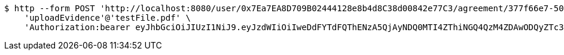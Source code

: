 [source,bash]
----
$ http --form POST 'http://localhost:8080/user/0x7Ea7EA8D709B02444128e8b4d8C38d00842e77C3/agreement/377f66e7-5060-48f8-a44b-ae0bea405a5e/evidence/upload' \
    'uploadEvidence'@'testFile.pdf' \
    'Authorization:bearer eyJhbGciOiJIUzI1NiJ9.eyJzdWIiOiIweDdFYTdFQThENzA5QjAyNDQ0MTI4ZThiNGQ4QzM4ZDAwODQyZTc3QzMiLCJleHAiOjE2MzMyMDI3MDR9.RFb8e_cwe-OpD0vHFHSTNC_GxvR22qVmLFU0843xir4'
----